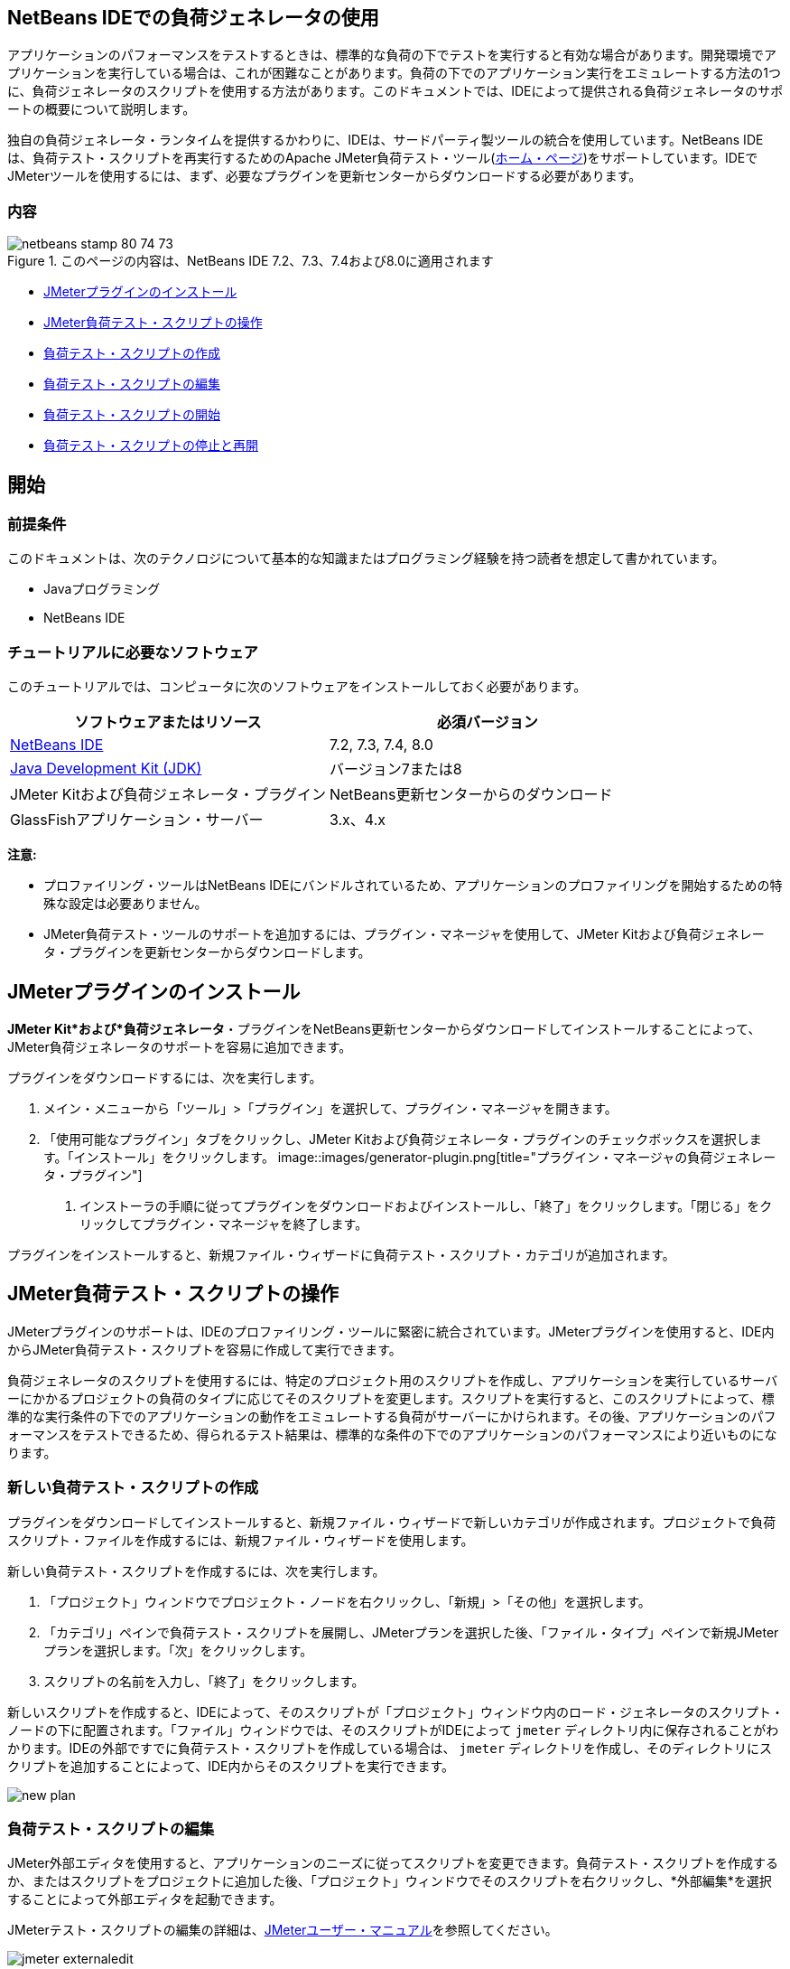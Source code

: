 // 
//     Licensed to the Apache Software Foundation (ASF) under one
//     or more contributor license agreements.  See the NOTICE file
//     distributed with this work for additional information
//     regarding copyright ownership.  The ASF licenses this file
//     to you under the Apache License, Version 2.0 (the
//     "License"); you may not use this file except in compliance
//     with the License.  You may obtain a copy of the License at
// 
//       http://www.apache.org/licenses/LICENSE-2.0
// 
//     Unless required by applicable law or agreed to in writing,
//     software distributed under the License is distributed on an
//     "AS IS" BASIS, WITHOUT WARRANTIES OR CONDITIONS OF ANY
//     KIND, either express or implied.  See the License for the
//     specific language governing permissions and limitations
//     under the License.
//


== NetBeans IDEでの負荷ジェネレータの使用

アプリケーションのパフォーマンスをテストするときは、標準的な負荷の下でテストを実行すると有効な場合があります。開発環境でアプリケーションを実行している場合は、これが困難なことがあります。負荷の下でのアプリケーション実行をエミュレートする方法の1つに、負荷ジェネレータのスクリプトを使用する方法があります。このドキュメントでは、IDEによって提供される負荷ジェネレータのサポートの概要について説明します。

独自の負荷ジェネレータ・ランタイムを提供するかわりに、IDEは、サードパーティ製ツールの統合を使用しています。NetBeans IDEは、負荷テスト・スクリプトを再実行するためのApache JMeter負荷テスト・ツール(link:http://jakarta.apache.org/jmeter[+ホーム・ページ+])をサポートしています。IDEでJMeterツールを使用するには、まず、必要なプラグインを更新センターからダウンロードする必要があります。


=== 内容

image::images/netbeans-stamp-80-74-73.png[title="このページの内容は、NetBeans IDE 7.2、7.3、7.4および8.0に適用されます"]

* <<Exercise_1,JMeterプラグインのインストール>>
* <<Exercise_2,JMeter負荷テスト・スクリプトの操作>>
* <<Exercise_2a,負荷テスト・スクリプトの作成>>
* <<Exercise_2b,負荷テスト・スクリプトの編集>>
* <<Exercise_2c,負荷テスト・スクリプトの開始>>
* <<Exercise_2d,負荷テスト・スクリプトの停止と再開>>


== 開始


=== 前提条件

このドキュメントは、次のテクノロジについて基本的な知識またはプログラミング経験を持つ読者を想定して書かれています。

* Javaプログラミング
* NetBeans IDE


=== チュートリアルに必要なソフトウェア

このチュートリアルでは、コンピュータに次のソフトウェアをインストールしておく必要があります。

|===
|ソフトウェアまたはリソース |必須バージョン 

|link:https://netbeans.org/downloads/index.html[+NetBeans IDE+] |7.2, 7.3, 7.4, 8.0 

|link:http://www.oracle.com/technetwork/java/javase/downloads/index.html[+Java Development Kit (JDK)+] |バージョン7または8 

|JMeter Kitおよび負荷ジェネレータ・プラグイン |NetBeans更新センターからのダウンロード 

|GlassFishアプリケーション・サーバー |3.x、4.x 
|===

*注意:*

* プロファイリング・ツールはNetBeans IDEにバンドルされているため、アプリケーションのプロファイリングを開始するための特殊な設定は必要ありません。
* JMeter負荷テスト・ツールのサポートを追加するには、プラグイン・マネージャを使用して、JMeter Kitおよび負荷ジェネレータ・プラグインを更新センターからダウンロードします。


== JMeterプラグインのインストール

*JMeter Kit*および*負荷ジェネレータ*・プラグインをNetBeans更新センターからダウンロードしてインストールすることによって、JMeter負荷ジェネレータのサポートを容易に追加できます。

プラグインをダウンロードするには、次を実行します。

1. メイン・メニューから「ツール」>「プラグイン」を選択して、プラグイン・マネージャを開きます。
2. 「使用可能なプラグイン」タブをクリックし、JMeter Kitおよび負荷ジェネレータ・プラグインのチェックボックスを選択します。「インストール」をクリックします。
image::images/generator-plugin.png[title="プラグイン・マネージャの負荷ジェネレータ・プラグイン"]


. インストーラの手順に従ってプラグインをダウンロードおよびインストールし、「終了」をクリックします。「閉じる」をクリックしてプラグイン・マネージャを終了します。

プラグインをインストールすると、新規ファイル・ウィザードに負荷テスト・スクリプト・カテゴリが追加されます。


== JMeter負荷テスト・スクリプトの操作

JMeterプラグインのサポートは、IDEのプロファイリング・ツールに緊密に統合されています。JMeterプラグインを使用すると、IDE内からJMeter負荷テスト・スクリプトを容易に作成して実行できます。

負荷ジェネレータのスクリプトを使用するには、特定のプロジェクト用のスクリプトを作成し、アプリケーションを実行しているサーバーにかかるプロジェクトの負荷のタイプに応じてそのスクリプトを変更します。スクリプトを実行すると、このスクリプトによって、標準的な実行条件の下でのアプリケーションの動作をエミュレートする負荷がサーバーにかけられます。その後、アプリケーションのパフォーマンスをテストできるため、得られるテスト結果は、標準的な条件の下でのアプリケーションのパフォーマンスにより近いものになります。


=== 新しい負荷テスト・スクリプトの作成

プラグインをダウンロードしてインストールすると、新規ファイル・ウィザードで新しいカテゴリが作成されます。プロジェクトで負荷スクリプト・ファイルを作成するには、新規ファイル・ウィザードを使用します。

新しい負荷テスト・スクリプトを作成するには、次を実行します。

1. 「プロジェクト」ウィンドウでプロジェクト・ノードを右クリックし、「新規」>「その他」を選択します。
2. 「カテゴリ」ペインで負荷テスト・スクリプトを展開し、JMeterプランを選択した後、「ファイル・タイプ」ペインで新規JMeterプランを選択します。「次」をクリックします。
3. スクリプトの名前を入力し、「終了」をクリックします。

新しいスクリプトを作成すると、IDEによって、そのスクリプトが「プロジェクト」ウィンドウ内のロード・ジェネレータのスクリプト・ノードの下に配置されます。「ファイル」ウィンドウでは、そのスクリプトがIDEによって ``jmeter`` ディレクトリ内に保存されることがわかります。IDEの外部ですでに負荷テスト・スクリプトを作成している場合は、 ``jmeter`` ディレクトリを作成し、そのディレクトリにスクリプトを追加することによって、IDE内からそのスクリプトを実行できます。

image::images/new-plan.png[] 


=== 負荷テスト・スクリプトの編集

JMeter外部エディタを使用すると、アプリケーションのニーズに従ってスクリプトを変更できます。負荷テスト・スクリプトを作成するか、またはスクリプトをプロジェクトに追加した後、「プロジェクト」ウィンドウでそのスクリプトを右クリックし、*外部編集*を選択することによって外部エディタを起動できます。

JMeterテスト・スクリプトの編集の詳細は、link:http://jakarta.apache.org/jmeter/usermanual/index.html[+JMeterユーザー・マニュアル+]を参照してください。

image::images/jmeter-externaledit.png[title="プロジェクト構造内のJMeter負荷テスト・スクリプト"] 


=== 負荷テスト・スクリプトの開始

負荷テスト・スクリプトは、次の方法で開始できます。

* *スタンドアロン・モードで*

「*サービス*」ウィンドウで、「ロード・ジェネレータ」ノードを右クリックし、*「JMeter」>「開始」*を選択します。このアクションによって、実行するスクリプトを指定できる参照ダイアログが表示されます。

image::images/jmeter-services.png[]
* *プロファイリング・タスクの選択ウィンドウから*

Webアプリケーションをプロファイリングする場合は、「プロファイリング・タスクの選択」ウィンドウで、実行する負荷テスト・スクリプトを指定できます。選択されたスクリプトは、ブラウザ・ウィンドウが開く直前に開始されます。

image::images/jmeter-profilewindow72.png[]


=== 負荷テスト・スクリプトの停止と再開

負荷テスト・スクリプトは、*「出力」ウィンドウ*または*「サービス」ウィンドウ*から停止したり、再開したりすることができます。

スクリプトがロードされた後、*「出力」ウィンドウ*に「JMeter」タブが開きます。このウィンドウには、負荷ジェネレータの現在の状態が表示されます。「出力」ウィンドウの左マージンには、スクリプトを開始、停止、または再開するためのコントロールが存在します。

image::images/jmeter-output.png[title="負荷ジェネレータのステータスを示す「出力」ウィンドウ"]

負荷ジェネレータの現在のステータスは、*「サービス」ウィンドウ*にも表示されます。「JMeter」ノードの下にあるノードを選択し、ポップアップ・メニューから項目を選択することによって、スクリプトを停止したり、再開したりすることができます。

image::images/jmeter-services2.png[title="負荷ジェネレータのステータスを示す「サービス」ウィンドウ"]




== その他のリソース

この基本的な概要は、IDE内からJMeter負荷テスト・スクリプトを使用する方法を示しています。特定のアプリケーション用の負荷テスト・スクリプトの開発については、次のリソースを参照してください。

* link:http://jakarta.apache.org/jmeter[+Apache JMeter負荷テスト・ツール+]
* link:http://jakarta.apache.org/jmeter/usermanual/index.html[+JMeterユーザー・マニュアル+]
link:/about/contact_form.html?to=3&subject=Feedback:%20Using%20a%20Load%20Generator[+このチュートリアルに関するご意見をお寄せください+]



== 関連項目

* link:../web/quickstart-webapps.html[+Webアプリケーション開発入門+]
* link:profiler-intro.html[+Javaアプリケーションのプロファイリング入門+]
* link:../../trails/java-ee.html[+Java EEおよびJava Webの学習+]
